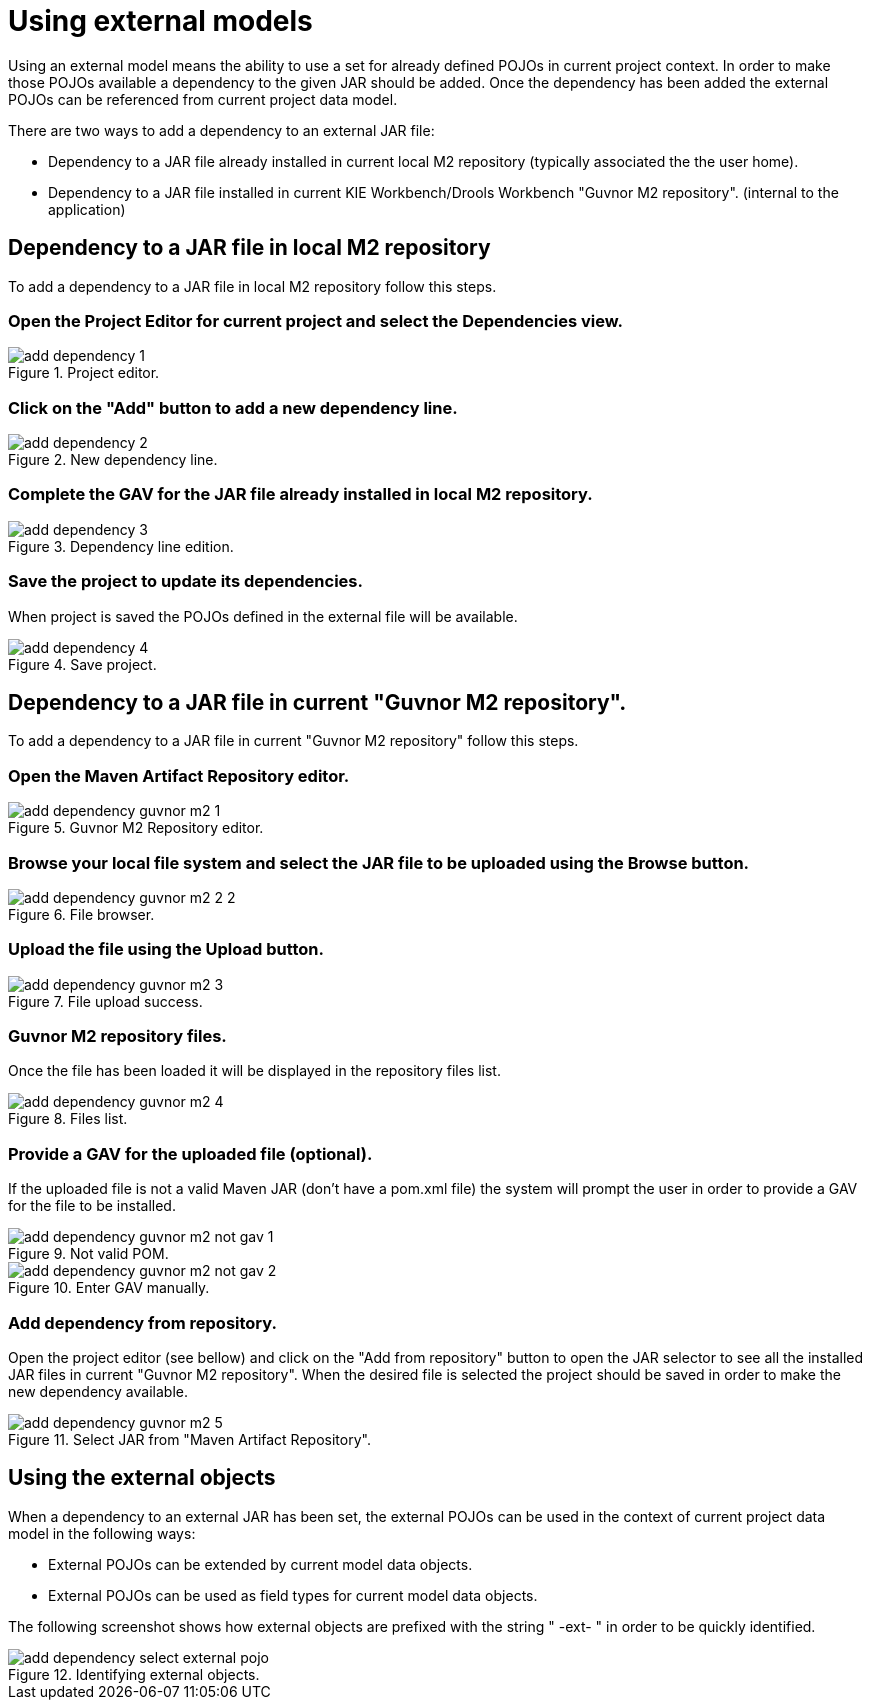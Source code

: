 [[_sect_datamodeler_externalmodels]]
= Using external models


Using an external model means the ability to use a set for already defined POJOs in current project context.
In order to make those POJOs available a dependency to the given JAR should be added.
Once the dependency has been added the external POJOs can be referenced from current project data model. 

There are two ways to add a dependency to an external JAR file:

* Dependency to a JAR file already installed in current local M2 repository (typically associated the the user home). 
* Dependency to a JAR file installed in current KIE Workbench/Drools Workbench "Guvnor M2 repository". (internal to the application) 


== Dependency to a JAR file in local M2 repository


To add a dependency to a JAR file in local M2 repository follow this steps. 

=== Open the Project Editor for current project and select the Dependencies view. 

.Project editor.
image::shared/Workbench/Authoring/DataModeller/add-dependency-1.png[align="center"]


=== Click on the "Add" button to add a new dependency line.

.New dependency line.
image::shared/Workbench/Authoring/DataModeller/add-dependency-2.png[align="center"]


=== Complete the GAV for the JAR file already installed in local M2 repository. 

.Dependency line edition.
image::shared/Workbench/Authoring/DataModeller/add-dependency-3.png[align="center"]


=== Save the project to update its dependencies.


When project is saved the POJOs defined in the external file will be available. 

.Save project.
image::shared/Workbench/Authoring/DataModeller/add-dependency-4.png[align="center"]


== Dependency to a JAR file in current "Guvnor M2 repository".


To add a dependency to a JAR file in current "Guvnor M2 repository" follow this steps. 

=== Open the Maven Artifact Repository editor.

.Guvnor M2 Repository editor.
image::shared/Workbench/Authoring/DataModeller/add-dependency-guvnor-m2-1.png[align="center"]


=== Browse your local file system and select the JAR file to be uploaded using the Browse button. 

.File browser.
image::shared/Workbench/Authoring/DataModeller/add-dependency-guvnor-m2-2-2.png[align="center"]


=== Upload the file using the Upload button.

.File upload success.
image::shared/Workbench/Authoring/DataModeller/add-dependency-guvnor-m2-3.png[align="center"]


=== Guvnor M2 repository files.


Once the file has been loaded it will be displayed in the repository files list. 

.Files list.
image::shared/Workbench/Authoring/DataModeller/add-dependency-guvnor-m2-4.png[align="center"]


=== Provide a GAV for the uploaded file (optional).


If the uploaded file is not a valid Maven JAR (don't have a pom.xml file) the system will prompt the user in order to provide a GAV for the file to be installed. 

.Not valid POM.
image::shared/Workbench/Authoring/DataModeller/add-dependency-guvnor-m2-not-gav-1.png[align="center"]


.Enter GAV manually.
image::shared/Workbench/Authoring/DataModeller/add-dependency-guvnor-m2-not-gav-2.png[align="center"]


=== Add dependency from repository.


Open the project editor (see bellow) and click on the "Add from repository" button to open the JAR selector to see all the installed JAR files in current "Guvnor M2 repository". When the desired file is selected the project should be saved in order to make the new dependency available. 

.Select JAR from "Maven Artifact Repository".
image::shared/Workbench/Authoring/DataModeller/add-dependency-guvnor-m2-5.png[align="center"]


== Using the external objects


When a dependency to an external JAR has been set, the external POJOs can be used in the context of current project data model in the following ways: 

* External POJOs can be extended by current model data objects. 


* External POJOs can be used as field types for current model data objects. 


The following screenshot shows how external objects are prefixed with the string " -ext- " in order to be quickly identified. 



.Identifying external objects.
image::shared/Workbench/Authoring/DataModeller/add-dependency-select-external-pojo.png[align="center"]
